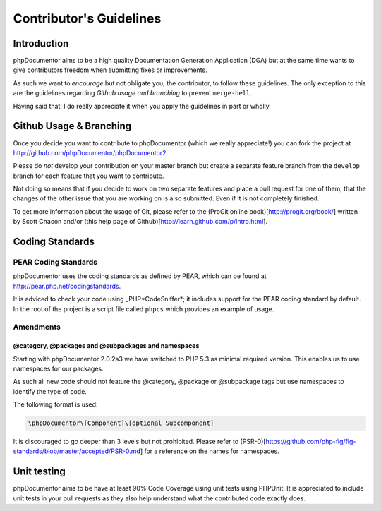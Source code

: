 Contributor's Guidelines
========================

Introduction
------------

phpDocumentor aims to be a high quality Documentation Generation
Application (DGA) but at the same time wants to give contributors
freedom when submitting fixes or improvements.

As such we want to *encourage* but not obligate you, the
contributor, to follow these guidelines. The only exception to this
are the guidelines regarding *Github usage and branching* to
prevent ``merge-hell``.

Having said that: I do really appreciate it when you apply the
guidelines in part or wholly.

Github Usage & Branching
------------------------

Once you decide you want to contribute to phpDocumentor (which we really
appreciate!) you can fork the project at
http://github.com/phpDocumentor/phpDocumentor2.

Please do *not* develop your contribution on your master branch but
create a separate feature branch from the ``develop`` branch for each feature
that you  want to contribute.

Not doing so means that if you decide to work on two separate
features and place a pull request for one of them, that the changes
of the other issue that you are working on is also submitted. Even
if it is not completely finished.

To get more information about the usage of Git, please refer to the
(ProGit online book)[http://progit.org/book/] written by Scott Chacon
and/or (this help page of Github)[http://learn.github.com/p/intro.html].

Coding Standards
----------------

PEAR Coding Standards
~~~~~~~~~~~~~~~~~~~~~

phpDocumentor uses the coding standards as defined by PEAR, which can be
found at http://pear.php.net/codingstandards.

It is adviced to check your code using \_PHP*CodeSniffer*; it
includes support for the PEAR coding standard by default. In the
root of the project is a script file called ``phpcs`` which
provides an example of usage.

Amendments
~~~~~~~~~~

@category, @packages and @subpackages and namespaces
^^^^^^^^^^^^^^^^^^^^^^^^^^^^^^^^^^^^^^^^^^^^^^^^^^^^

Starting with phpDocumentor 2.0.2a3 we have switched to PHP 5.3 as minimal
required version. This enables us to use namespaces for our packages.

As such all new code should not feature the @category, @package or @subpackage
tags but use namespaces to identify the type of code.

The following format is used:

.. code-block:: php

    \phpDocumentor\[Component]\[optional Subcomponent]

It is discouraged to go deeper than 3 levels but not prohibited.
Please refer to
(PSR-0)[https://github.com/php-fig/fig-standards/blob/master/accepted/PSR-0.md]
for a reference on the names for namespaces.

Unit testing
------------

phpDocumentor aims to be have at least 90% Code Coverage using unit tests
using PHPUnit. It is appreciated to include unit tests in your pull
requests as they also help understand what the contributed code
exactly does.
